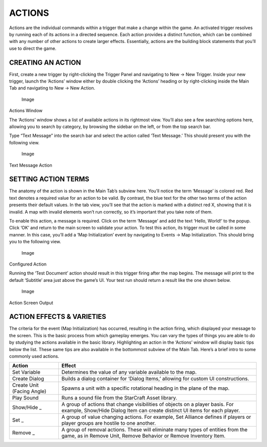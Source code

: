 ACTIONS
=======

Actions are the individual commands within a trigger that make a change
within the game. An activated trigger resolves by running each of its
actions in a directed sequence. Each action provides a distinct
function, which can be combined with any number of other actions to
create larger effects. Essentially, actions are the building block
statements that you’ll use to direct the game.

CREATING AN ACTION
------------------

First, create a new trigger by right-clicking the Trigger Panel and
navigating to New -> New Trigger. Inside your new trigger, launch the
‘Actions’ window either by double clicking the ‘Actions’ heading or by
right-clicking inside the Main Tab and navigating to New -> New Action.

.. figure:: ./034_Actions/image1.png
   :alt: Image

   Image

Actions Window

The ‘Actions’ window shows a list of available actions in its rightmost
view. You’ll also see a few searching options here, allowing you to
search by category, by browsing the sidebar on the left, or from the top
search bar.

Type “Text Message” into the search bar and select the action called
‘Text Message.’ This should present you with the following view.

.. figure:: ./034_Actions/image2.png
   :alt: Image

   Image

Text Message Action

SETTING ACTION TERMS
--------------------

The anatomy of the action is shown in the Main Tab’s subview here.
You’ll notice the term ‘Message’ is colored red. Red text denotes a
required value for an action to be valid. By contrast, the blue text for
the other two terms of the action presents their default values. In the
tab view, you’ll see that the action is marked with a distinct red X,
showing that it is invalid. A map with invalid elements won’t run
correctly, so it’s important that you take note of them.

To enable this action, a message is required. Click on the term
‘Message’ and add the text ‘Hello, World!’ to the popup. Click ‘OK’ and
return to the main screen to validate your action. To test this action,
its trigger must be called in some manner. In this case, you’ll add a
‘Map Initialization’ event by navigating to Events -> Map
Initialization. This should bring you to the following view.

.. figure:: ./034_Actions/image3.png
   :alt: Image

   Image

Configured Action

Running the ‘Test Document’ action should result in this trigger firing
after the map begins. The message will print to the default ‘Subtitle’
area just above the game’s UI. Your test run should return a result like
the one shown below.

.. figure:: ./034_Actions/image4.png
   :alt: Image

   Image

Action Screen Output

ACTION EFFECTS & VARIETIES
--------------------------

The criteria for the event (Map Initialization) has occurred, resulting
in the action firing, which displayed your message to the screen. This
is the basic process from which gameplay emerges. You can vary the types
of things you are able to do by studying the actions available in the
basic library. Highlighting an action in the ‘Actions’ window will
display basic tips below the list. These same tips are also available in
the bottommost subview of the Main Tab. Here’s a brief intro to some
commonly used actions.

+------------------------------+--------------------------------------------------------------------------------------------------------------------------------------------------------------+
| Action                       | Effect                                                                                                                                                       |
+==============================+==============================================================================================================================================================+
| Set Variable                 | Determines the value of any variable available to the map.                                                                                                   |
+------------------------------+--------------------------------------------------------------------------------------------------------------------------------------------------------------+
| Create Dialog                | Builds a dialog container for ‘Dialog Items,’ allowing for custom UI constructions.                                                                          |
+------------------------------+--------------------------------------------------------------------------------------------------------------------------------------------------------------+
| Create Unit (Facing Angle)   | Spawns a unit with a specific rotational heading in the plane of the map.                                                                                    |
+------------------------------+--------------------------------------------------------------------------------------------------------------------------------------------------------------+
| Play Sound                   | Runs a sound file from the StarCraft Asset library.                                                                                                          |
+------------------------------+--------------------------------------------------------------------------------------------------------------------------------------------------------------+
| Show/Hide \_                 | A group of actions that change visibilities of objects on a player basis. For example, Show/Hide Dialog Item can create distinct UI items for each player.   |
+------------------------------+--------------------------------------------------------------------------------------------------------------------------------------------------------------+
| Set \_                       | A group of value changing actions. For example, Set Alliance defines if players or player groups are hostile to one another.                                 |
+------------------------------+--------------------------------------------------------------------------------------------------------------------------------------------------------------+
| Remove \_                    | A group of removal actions. These will eliminate many types of entities from the game, as in Remove Unit, Remove Behavior or Remove Inventory Item.          |
+------------------------------+--------------------------------------------------------------------------------------------------------------------------------------------------------------+
